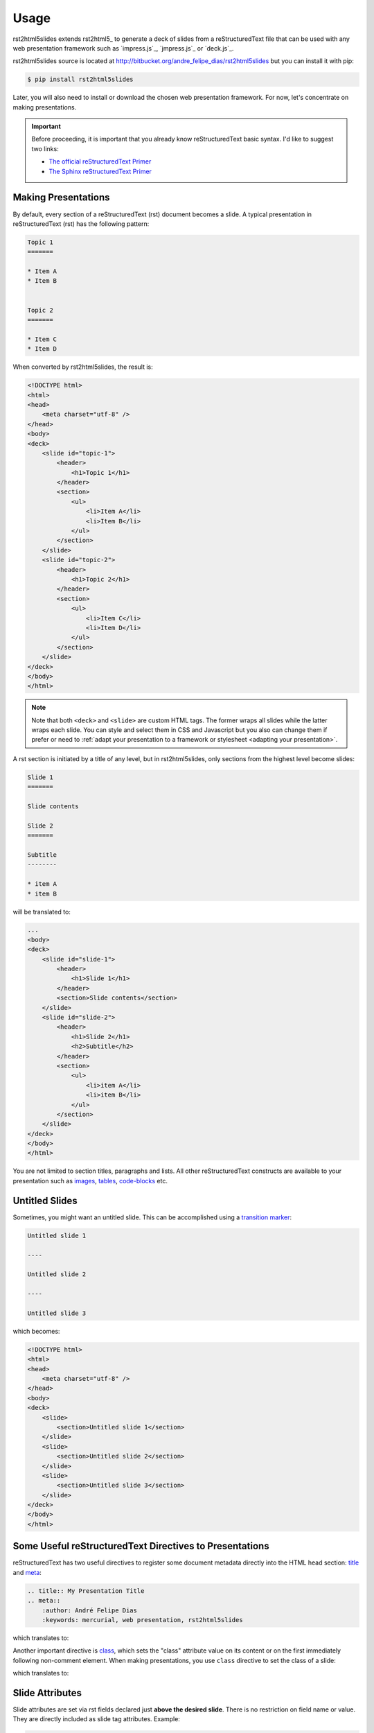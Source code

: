 =====
Usage
=====

rst2html5slides extends rst2html5_ to generate a deck of slides from a reStructuredText file
that can be used with any web presentation framework
such as `impress.js`_, `jmpress.js`_ or `deck.js`_.

rst2html5slides source is located at http://bitbucket.org/andre_felipe_dias/rst2html5slides
but you can install it with pip:

.. code-block:: bash

    $ pip install rst2html5slides

Later,
you will also need to install or download the chosen web presentation framework.
For now,
let's concentrate on making presentations.

.. important::

    Before proceeding,
    it is important that you already know reStructuredText basic syntax.
    I'd like to suggest two links:

    * `The official reStructuredText Primer <http://docutils.sourceforge.net/docs/user/rst/quickstart.html>`_
    * `The Sphinx reStructuredText Primer <http://sphinx-doc.org/rest.html>`_


Making Presentations
====================

By default,
every section of a reStructuredText (rst) document becomes a slide.
A typical presentation in reStructuredText (rst) has the following pattern:

.. code-block:: rst

    Topic 1
    =======

    * Item A
    * Item B


    Topic 2
    =======

    * Item C
    * Item D

When converted by rst2html5slides,
the result is:

.. code-block:: html

    <!DOCTYPE html>
    <html>
    <head>
        <meta charset="utf-8" />
    </head>
    <body>
    <deck>
        <slide id="topic-1">
            <header>
                <h1>Topic 1</h1>
            </header>
            <section>
                <ul>
                    <li>Item A</li>
                    <li>Item B</li>
                </ul>
            </section>
        </slide>
        <slide id="topic-2">
            <header>
                <h1>Topic 2</h1>
            </header>
            <section>
                <ul>
                    <li>Item C</li>
                    <li>Item D</li>
                </ul>
            </section>
        </slide>
    </deck>
    </body>
    </html>

.. note::

    Note that both :literal:`<deck>` and :literal:`<slide>` are custom HTML tags.
    The former wraps all slides while the latter wraps each slide.
    You can style and select them in CSS and Javascript
    but you also can change them
    if prefer or need to
    :ref:`adapt your presentation to a framework or stylesheet <adapting your presentation>`.


A rst section is initiated by a title of any level,
but in rst2html5slides, only sections from the highest level become slides:

.. code-block:: rst

    Slide 1
    =======

    Slide contents

    Slide 2
    =======

    Subtitle
    --------

    * item A
    * item B

will be translated to:

.. code-block:: html

    ...
    <body>
    <deck>
        <slide id="slide-1">
            <header>
                <h1>Slide 1</h1>
            </header>
            <section>Slide contents</section>
        </slide>
        <slide id="slide-2">
            <header>
                <h1>Slide 2</h1>
                <h2>Subtitle</h2>
            </header>
            <section>
                <ul>
                    <li>item A</li>
                    <li>item B</li>
                </ul>
            </section>
        </slide>
    </deck>
    </body>
    </html>

You are not limited to section titles, paragraphs and lists.
All other reStructuredText constructs are available to your presentation
such as `images <http://docutils.sourceforge.net/docs/ref/rst/directives.html#images>`_,
`tables <http://docutils.sourceforge.net/docs/ref/rst/directives.html#tables>`_,
`code-blocks <http://docutils.sourceforge.net/docs/ref/rst/directives.html#code>`_
etc.


Untitled Slides
===============

Sometimes, you might want an untitled slide.
This can be accomplished using a
`transition marker <http://docutils.sourceforge.net/docs/ref/rst/restructuredtext.html#transitions>`_:

.. code-block:: rst

    Untitled slide 1

    ----

    Untitled slide 2

    ----

    Untitled slide 3

which becomes:

.. code-block:: html

    <!DOCTYPE html>
    <html>
    <head>
        <meta charset="utf-8" />
    </head>
    <body>
    <deck>
        <slide>
            <section>Untitled slide 1</section>
        </slide>
        <slide>
            <section>Untitled slide 2</section>
        </slide>
        <slide>
            <section>Untitled slide 3</section>
        </slide>
    </deck>
    </body>
    </html>


Some Useful reStructuredText Directives to Presentations
========================================================

reStructuredText has two useful directives to register some document metadata directly
into the HTML head section:
`title <http://docutils.sourceforge.net/docs/ref/rst/directives.html#metadata-document-title>`_
and `meta <http://docutils.sourceforge.net/docs/ref/rst/directives.html#meta>`_:

.. code-block:: rst

    .. title:: My Presentation Title
    .. meta::
        :author: André Felipe Dias
        :keywords: mercurial, web presentation, rst2html5slides

which translates to:

.. code-block:: html
    :emphasize-lines: 6, 7

    <!DOCTYPE html>
    <html>
    <head>
        <title>My Presentation Title</title>
        <meta charset="utf-8" />
        <meta content="André Felipe Dias" name="author" />
        <meta content="mercurial, web presentation, rst2html5slides" name="keywords" />
    </head>
    <body></body>
    </html>

Another important directive is
`class <http://docutils.sourceforge.net/docs/ref/rst/directives.html#class>`_,
which sets the "class" attribute value on its content
or on the first immediately following non-comment element.
When making presentations,
you use :literal:`class` directive to set the class of a slide:

.. code-block:: rst
    :linenos:
    :emphasize-lines: 1, 9, 18

    .. class:: logo-background

    Topic X
    =======

    paragraph


    .. class:: section-title

    ----

    New Chapter

    Topic Y
    =======

    .. class:: hint

    * This also works
    * Substructure here


which translates to:

.. code-block:: html
    :linenos:
    :emphasize-lines: 3, 9, 17

    ...
    <deck>
        <slide class="logo-background" id="topic-x">
            <header>
                <h1>Topic X</h1>
            </header>
            <section>paragraph</section>
        </slide>
        <slide class="section-title">
            <section>New Chapter</section>
        </slide>
        <slide id="topic-y">
            <header>
                <h1>Topic Y</h1>
            </header>
            <section>
                <ul class="hint">
                    <li>This also works</li>
                    <li>Substructure here</li>
                </ul>
            </section>
        </slide>
    </deck>
    ...


Slide Attributes
================

Slide attributes are set via rst fields declared just **above the desired slide**.
There is no restriction on field name or value.
They are directly included as slide tag attributes.
Example:

.. code-block:: rst

    :id: Opening
    :data-x: 1000
    :data-y: 500
    :data-scale: 3

    Presentation Opening

resulting in:

.. code-block:: html

    ...
    <deck>
        <slide data-y="500" data-x="1000" id="Opening" data-scale="3">
            <section>Presentation Opening</section>
        </slide>
    </deck>
    ...


Manual Positioning of Slides
============================

You can position slides manually through :literal:`data-*` attributes
which are used by `impress.js`_ and `jmpress.js`_ to set the position/zoom/rotation of a slide.
The most common fields are:

.. extracted from Hovercraft's documentation

* :literal:`data-x`: The horizontal position of a slide in pixels. Can be negative.
* :literal:`data-y`: The vertical position of a slide in pixels. Can be negative.
* :literal:`data-z`: This controls the position of the slide on the z-axis.
  Setting this value to -3000 means it’s positioned -3000 pixels away.
  This is only useful when you use data-rotate-x or data-rotate-y,
  otherwise it will only give the impression that the slide is made smaller,
  which isn’t really useful.
* :literal:`data-scale`: Sets the scale of a slide, which is what creates the zoom.
  Defaults to 1. A value of 4 means the slide is four times larger.
  In short: Lower means zooming in, higher means zooming out.
* :literal:`data-rotate-x`: The rotation of a slide in the x-axis, in degrees.
  This means you are moving the slide in a third dimension compared with other slides.
  This is generally cooll effect, if used right.
* :literal:`data-rotate-y`: The rotation of a slide in the x-axis, in degrees.
* :literal:`data-rotate-z`: The rotation of a slide in the x-axis, in degrees.
  This will cause the slide to be rotated clockwise or counter-clockwise.
* :literal:`data-rotate`: The same as data-rotate-z.

Unless there is an automatic distribution function defined,
the same set of :literal:`data-*` attributes are applied to the following slides
until you overwrite some of their values.
For example:

.. code-block:: rst

    :data-x: 1000
    :data-y: 1000

    slide 1

    :data-x: 2000

    ----

    slide 2

    :data-y: -1000

    ----

    slide 3


results in:

.. code-block:: html

    ...
    <deck>
        <slide data-x="1000" data-y="1000">
            <section>slide 1</section>
        </slide>
        <slide data-x="2000" data-y="1000">
            <section>slide 2</section>
        </slide>
        <slide data-x="2000" data-y="-1000">
            <section>slide 3</section>
        </slide>
    </deck>
    ...

Note that :literal:`slide 2` kept the same :literal:`data-y` value from :literal:`slide 1`
and :literal:`slide 3` has the same :literal:`data-x` value from :literal:`slide 2`.

.. attention::

    Positional attributes must be declared above the desired slide.
    So, :literal:`:data-x: 2000` refers to :literal:`slide 2`
    while :literal:`:data-y: -1000` changes :literal:`slide 3`.


Automatic Positioning of Slides
===============================

Manual positioning is annoying if all you need is a simple presentation.
In such cases,
you should use one of the automatic distribution functions provided by :literal:`rst2html5slides`.
For the time being, there are three functions available:

#. :literal:`linear`: horizontal distribution by regular increments of :literal:`data-x`.
#. :literal:`grid`: similar to linear, but a new line is created at every 4 slides.
   This number can be changed passing an additional parameter.
#. :literal:`grid_rotate`: similar to :literal:`grid`,
   but the slide is rotated in 180 degrees when line changes.

To define an automatic positioning function,
use a presentation directive at the beginning of the presentation:

.. code-block:: rst

    .. presentation
        :distribution: grid 2

    slide 1

    ----

    slide 2

    ----

    slide 3

which translates to:

.. code-block:: html

    ...
    <deck>
        <slide data-x="0">
            <section>slide 1</section>
        </slide>
        <slide data-x="1600">
            <section>slide 2</section>
        </slide>
        <slide data-y="1600" data-x="0">
            <section>slide 3</section>
        </slide>
    </deck>
    ...


.. tip::

    :literal:`grid 1` makes a column.


Increment Values
----------------

The default value for increment :literal:`data-x` and :literal:`data-y` is 1600.
To change this, specify different values with :literal:`increment` attribute
declaring one or two values (see the next section for an example).
A single value will be applied to both :literal:`data-x` and :literal:`data-y`.


Interfering on Automatic Positioning
====================================

Even using automatic positioning,
you can change the position of one slide setting some :literal:`data-*` attributes.
The automatic distribution will restart from this slide.

Example:

.. code-block:: rst

    .. presentation::
        :distribution: grid_rotate 2
        :increment: 1000 800

    slide 1

    :data-x: -500
    :data-y: -1000
    :data-scale: 3
    :data-rotate-z: 90

    ----

    The automatic positioning restarts at this slide
    due to its custom positioning

    ----

    Same line yet

    ----

    New line, with rotation

resulting in:

.. code-block:: html

    ...
    <deck>
        <slide data-x="0" data-rotate-z="0">
            <section>slide 1</section>
        </slide>
        <slide data-y="-1000" data-x="-500" data-rotate-z="90" data-scale="3">
            <section>The automatic positioning restarts at this slide due to its custom positioning</section>
        </slide>
        <slide data-y="-1000" data-x="500" data-rotate-z="90" data-scale="3">
            <section>Same line yet</section>
        </slide>
        <slide data-y="-200" data-x="500" data-rotate-z="269.9" data-scale="3">
            <section>New line, with rotation</section>
        </slide>
    </deck>
    ...


.. _adapting your presentation:

Adapting to a Presentation Framework
====================================

Each presentation framework has its particularities or choices regarding style and structure of slides,
but  it is not always necessary to change the structure of a raw rst2html5slides translation.
For example, `jmpress.js`_ is rather flexible.
You could configuring it to accept a :literal:`deck` tag as the root element and
:literal:`slide` tags as steps:

.. code-block:: javascript

    $(function() {
        $('deck').jmpress({
            stepSelector: 'slide'
        });
    });

rst2html5slides translations can also be used unchanged in `deck.js`_:

.. code-block:: javascript

    $(function() {
        $.deck("slide");
    });


Adjusting Presentation Structure
--------------------------------

You might want to change the rst2html5slides default structure
to adapt its result to a framework structure or to an existent style.
For example,
`impress.js` expects a presentation strictly follow the structure:

.. code-block:: html

    <body>
        <div id="impress">
            <div class="step">
                ...
            </div>
            <div class="step">
                ...
            </div>
            ...
        </div>
    </body>

rst2html5slides result structure can be configured
by :literal:`--deck-selector` and :literal:`--slide-selector` parameters
or by a :literal:`presentation` directive
with :literal:`deck_selector` and :literal:`slide_selector` options.
To configure rst2html5slides to conform to impress.js
you can use:

.. code-block:: bash

    $ rst2html5slides --deck-selector 'div#impress' --slide-selector 'div.step' ...

or

.. code-block:: rst

    .. presentation::
        :deck_selector: div#impress
        :slide_selector: div.step

.. tip::

    Follow the CSS selector format to specify tag, class and id.


Templates
---------

Just changing HTML structure isn't enough.
You also need to include all framework files in presentations.
One way is passing parameters to rst2html5slides:

* :literal:`--script`
* :literal:`--script-defer`
* :literal:`--stylesheet`

Example:

.. code-block:: bash

    $ rst2html5slides.py \
        --stylesheet jmpress.css \
        --script http://code.jquery.com/jquery-latest.min.js \
        --script jmpress.js \
        --script-defer jmpress_init.js \
        --deck-selector '#jmpress' \
        example.rst example.html

However,
the simplest way is through templates
where all necessary links, scripts and even additional constructs are already declared
and the job of rst2html5slides is just filling in the contents of the presentation.
Example:

.. code-block:: html

    <!DOCTYPE html>
    <html {html_attr}>
    <head>
        <!-- styles and scripts for a jmpress.js presentation -->
        <meta content="width=device-width, maximum-scale=1.0, initial-scale=1.0, user-scalable=yes" name="viewport" />
        <link href="css/jmpress.css" rel="stylesheet" />
        <link href="css/default.css" rel="stylesheet" />
        <link href="css/pygments.css" rel="stylesheet" />
        <script src="http://code.jquery.com/jquery-latest.min.js"></script>
        <script src="js/jmpress.js"></script>
        <script src="js/jmpress_init.js" defer="defer"></script>
        {head}
    <body>{body}
    <div class="hint">
        <p>Use a spacebar or arrow keys to navigate</p>
    </div>
    </body>
    </html>

.. code-block:: bash

    $ rst2html5slides --template jmpress_template.html example.rst example.html

